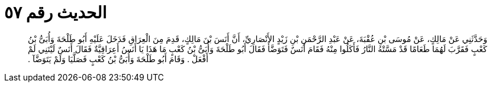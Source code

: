 
= الحديث رقم ٥٧

[quote.hadith]
وَحَدَّثَنِي عَنْ مَالِكٍ، عَنْ مُوسَى بْنِ عُقْبَةَ، عَنْ عَبْدِ الرَّحْمَنِ بْنِ زَيْدٍ الأَنْصَارِيِّ، أَنَّ أَنَسَ بْنَ مَالِكٍ، قَدِمَ مِنَ الْعِرَاقِ فَدَخَلَ عَلَيْهِ أَبُو طَلْحَةَ وَأُبَىُّ بْنُ كَعْبٍ فَقَرَّبَ لَهُمَا طَعَامًا قَدْ مَسَّتْهُ النَّارُ فَأَكَلُوا مِنْهُ فَقَامَ أَنَسٌ فَتَوَضَّأَ فَقَالَ أَبُو طَلْحَةَ وَأُبَىُّ بْنُ كَعْبٍ مَا هَذَا يَا أَنَسُ أَعِرَاقِيَّةٌ فَقَالَ أَنَسٌ لَيْتَنِي لَمْ أَفْعَلْ ‏.‏ وَقَامَ أَبُو طَلْحَةَ وَأُبَىُّ بْنُ كَعْبٍ فَصَلَّيَا وَلَمْ يَتَوَضَّآ ‏.‏